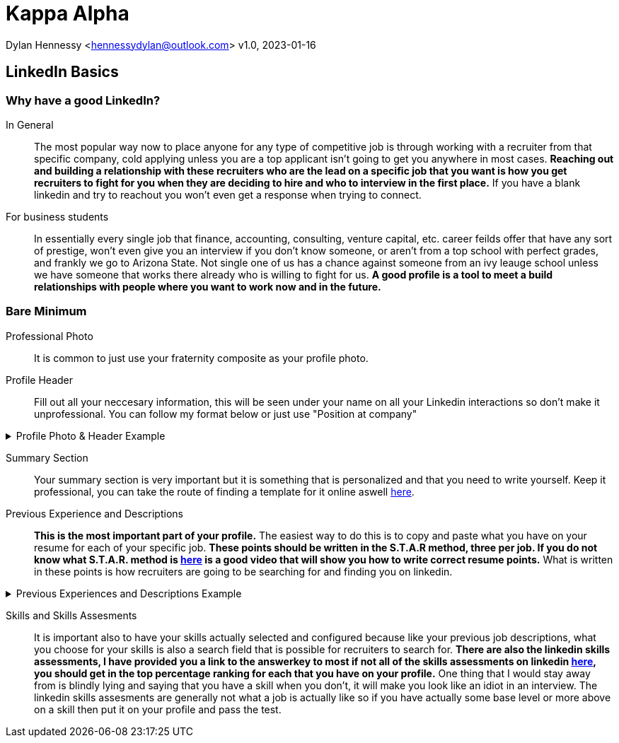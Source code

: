 = Kappa Alpha

Dylan Hennessy <hennessydylan@outlook.com>
v1.0, 2023-01-16

== LinkedIn Basics

=== Why have a good LinkedIn?
In General:: The most popular way now to place anyone for any type of competitive job is through working with a recruiter from that specific company, cold applying unless you are a top applicant isn't going to get you anywhere in most cases. *Reaching out and building a relationship with these recruiters who are the lead on a specific job that you want is how you get recruiters to fight for you when they are deciding to hire and who to interview in the first place.* If you have a blank linkedin and try to reachout you won't even get a response when trying to connect.
For business students:: In essentially every single job that finance, accounting, consulting, venture capital, etc. career feilds offer that have any sort of prestige, won't even give you an interview if you don't know someone, or aren't from a top school with perfect grades, and frankly we go to Arizona State. Not single one of us has a chance against someone from an ivy leauge school unless we have someone that works there already who is willing to fight for us. *A good profile is a tool to meet a build relationships with people where you want to work now and in the future.*

=== Bare Minimum
Professional Photo:: It is common to just use your fraternity composite as your profile photo.
Profile Header:: Fill out all your neccesary information, this will be seen under your name on all your Linkedin interactions so don't make it unprofessional. You can follow my format below or just use "Position at company"

.Profile Photo & Header Example
[%collapsible]
====
image::linkedin_profile_header.png[]
====

Summary Section:: Your summary section is very important but it is something that is personalized and that you need to write yourself. Keep it professional, you can take the route of finding a template for it online aswell https://www.themuse.com/advice/5-templates-thatll-make-writing-the-perfect-linkedin-summary-a-breeze[here]. 

Previous Experience and Descriptions:: *This is the most important part of your profile.* The easiest way to do this is to copy and paste what you have on your resume for each of your specific job. *These points should be written in the S.T.A.R method, three per job. If you do not know what S.T.A.R. method is https://www.youtube.com/embed/wupgSKRwL7Y[here] is a good video that will show you how to write correct resume points.* What is written in these points is how recruiters are going to be searching for and finding you on linkedin.

.Previous Experiences and Descriptions Example
[%collapsible]
====
image::linkedin_exp_desc.png[]
====

Skills and Skills Assesments:: It is important also to have your skills actually selected and configured because like your previous job descriptions, what you choose for your skills is also a search field that is possible for recruiters to search for. *There are also the linkedin skills assessments, I have provided you a link to the answerkey to most if not all of the skills assessments on linkedin https://github.com/Ebazhanov/linkedin-skill-assessments-quizzes[here], you should get in the top percentage ranking for each that you have on your profile.* One thing that I would stay away from is blindly lying and saying that you have a skill when you don't, it will make you look like an idiot in an interview. The linkedin skills assesments are generally not what a job is actually like so if you have actually some base level or more above on a skill then put it on your profile and pass the test.







